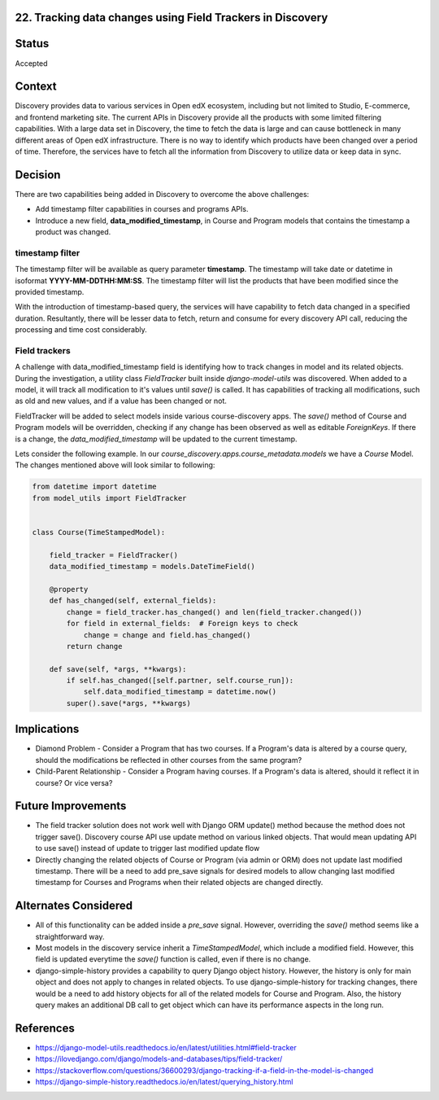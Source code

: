 22. Tracking data changes using Field Trackers in Discovery
=============================================================

Status
=======

Accepted

Context
========

Discovery provides data to various services in Open edX ecosystem, including but not limited to Studio, E-commerce, and frontend marketing site. The current APIs in Discovery provide all the products with some limited filtering capabilities.
With a large data set in Discovery, the time to fetch the data is large and can cause bottleneck in many different areas of Open edX infrastructure.
There is no way to identify which products have been changed over a period of time. Therefore, the services have to fetch all the information from Discovery to utilize data or keep data in sync.

Decision
=========

There are two capabilities being added in Discovery to overcome the above challenges:

* Add timestamp filter capabilities in courses and programs APIs.
* Introduce a new field, **data_modified_timestamp**, in Course and Program models that contains the timestamp a product was changed.

timestamp filter
-----------------

The timestamp filter will be available as query parameter **timestamp**. The timestamp will take date or datetime in isoformat **YYYY-MM-DDTHH:MM:SS**. The timestamp filter will list the products that have been modified since the provided timestamp.

With the introduction of timestamp-based query, the services will have capability to fetch data changed in a specified duration. Resultantly, there will be lesser data to fetch, return and consume for every discovery API call, reducing the processing and time cost considerably.

Field trackers
----------------

A challenge with data_modified_timestamp field is identifying how to track changes in model and its related objects. During the investigation, a utility class `FieldTracker` built inside `django-model-utils` was discovered. When added to a model, it will track all modification to it's values until `save()` is called. It has capabilities of tracking all modifications, such as old and new values, and if a value has been changed or not.

FieldTracker will be added to select models inside various course-discovery apps. The `save()` method of Course and Program models will be overridden, checking if any change has been observed as well as editable `ForeignKeys`. If there is a change, the `data_modified_timestamp` will be updated to the current timestamp.

Lets consider the following example. In our `course_discovery.apps.course_metadata.models` we have a `Course` Model. The changes mentioned above will look similar to following:


.. code-block::

    from datetime import datetime
    from model_utils import FieldTracker


    class Course(TimeStampedModel):

        field_tracker = FieldTracker()
        data_modified_timestamp = models.DateTimeField()

        @property
        def has_changed(self, external_fields):
            change = field_tracker.has_changed() and len(field_tracker.changed())
            for field in external_fields:  # Foreign keys to check
                change = change and field.has_changed()
            return change

        def save(self, *args, **kwargs):
            if self.has_changed([self.partner, self.course_run]):
                self.data_modified_timestamp = datetime.now()
            super().save(*args, **kwargs)


Implications
=============

* Diamond Problem - Consider a Program that has two courses. If a Program's data is altered by a course query, should the modifications be reflected in other courses from the same program?
* Child-Parent Relationship - Consider a Program having courses. If a Program's data is altered, should it reflect it in course? Or vice versa?

Future Improvements
=====================

* The field tracker solution does not work well with Django ORM update() method because the method does not trigger save(). Discovery course API use update method on various linked objects. That would mean updating API to use save() instead of update to trigger last modified update flow
* Directly changing the related objects of Course or Program (via admin or ORM) does not update last modified timestamp. There will be a need to add pre_save signals for desired models to allow changing last modified timestamp for Courses and Programs when their related objects are changed directly.

Alternates Considered
======================

* All of this functionality can be added inside a `pre_save` signal. However, overriding the `save()` method seems like a straightforward way.
* Most models in the discovery service inherit a `TimeStampedModel`, which include a modified field. However, this field is updated everytime the `save()` function is called, even if there is no change.
* django-simple-history provides a capability to query Django object history. However, the history is only for main object and does not apply to changes in related objects. To use django-simple-history for tracking changes, there would be a need to add history objects for all of the related models for Course and Program. Also, the history query makes an additional DB call to get object which can have its performance aspects in the long run.


References
============

* https://django-model-utils.readthedocs.io/en/latest/utilities.html#field-tracker
* https://ilovedjango.com/django/models-and-databases/tips/field-tracker/
* https://stackoverflow.com/questions/36600293/django-tracking-if-a-field-in-the-model-is-changed
* https://django-simple-history.readthedocs.io/en/latest/querying_history.html

